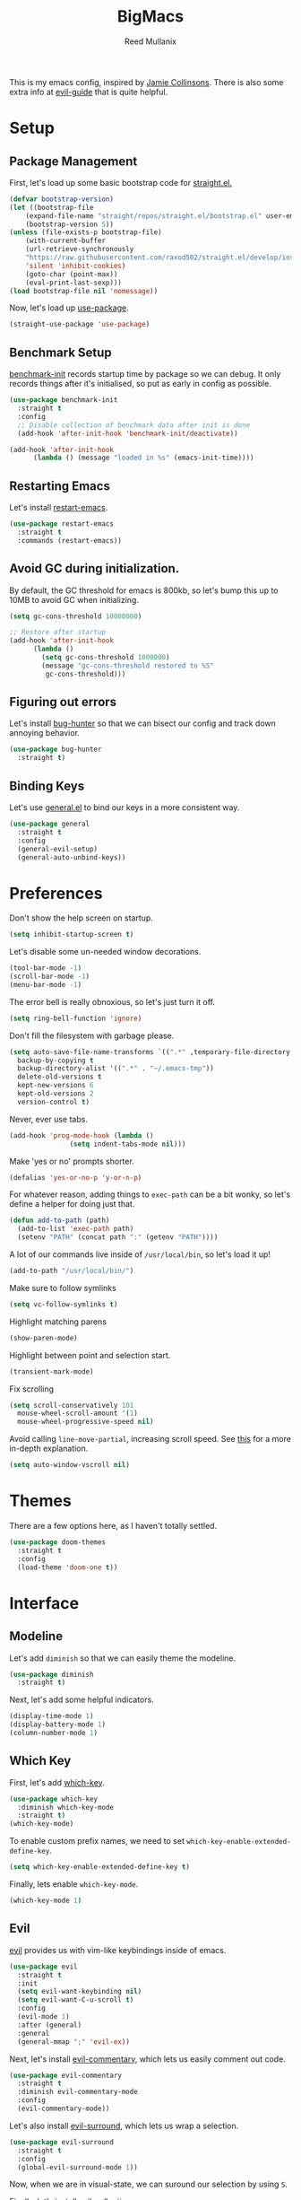 #+TITLE: BigMacs
#+AUTHOR: Reed Mullanix
#+PROPERTY: header-args :tangle yes :results silent
#+TOC: true

This is my emacs config, inspired by [[https://github.com/jamiecollinson/dotfiles/blob/master/config.org/][Jamie Collinsons]].
There is also some extra info at [[https://github.com/noctuid/evil-guide][evil-guide]] that is quite helpful.

* Setup
** Package Management
    First, let's load up some basic bootstrap code for [[https://github.com/raxod502/straight.el][straight.el.]]
    #+BEGIN_SRC emacs-lisp
    (defvar bootstrap-version)
	(let ((bootstrap-file
	    (expand-file-name "straight/repos/straight.el/bootstrap.el" user-emacs-directory))
	    (bootstrap-version 5))
	(unless (file-exists-p bootstrap-file)
	    (with-current-buffer
		(url-retrieve-synchronously
		"https://raw.githubusercontent.com/raxod502/straight.el/develop/install.el"
		'silent 'inhibit-cookies)
	    (goto-char (point-max))
	    (eval-print-last-sexp)))
	(load bootstrap-file nil 'nomessage))
    #+END_SRC

    Now, let's load up [[https://github.com/jwiegley/use-package][use-package]].
    #+BEGIN_SRC emacs-lisp
    (straight-use-package 'use-package)
    #+END_SRC
** Benchmark Setup
   [[https://github.com/dholm/benchmark-init-el][benchmark-init]] records startup time by package so we can debug.
   It only records things after it's initialised, so put as early in config as possible.
   #+BEGIN_SRC emacs-lisp
   (use-package benchmark-init
     :straight t
     :config
     ;; Disable collection of benchmark data after init is done
     (add-hook 'after-init-hook 'benchmark-init/deactivate))

   (add-hook 'after-init-hook
	     (lambda () (message "loaded in %s" (emacs-init-time))))
   #+END_SRC
** Restarting Emacs
   Let's install [[https://github.com/iqbalansari/restart-emacs/tree/9aa90d3df9e08bc420e1c9845ee3ff568e911bd9][restart-emacs]].
   #+BEGIN_SRC emacs-lisp
     (use-package restart-emacs
       :straight t
       :commands (restart-emacs))
   #+END_SRC

** Avoid GC during initialization.
   By default, the GC threshold for emacs is 800kb, so let's bump this up to
   10MB to avoid GC when initializing.
   #+BEGIN_SRC emacs-lisp
   (setq gc-cons-threshold 10000000)

   ;; Restore after startup
   (add-hook 'after-init-hook
	     (lambda ()
	       (setq gc-cons-threshold 1000000)
	       (message "gc-cons-threshold restored to %S"
			gc-cons-threshold)))
   #+END_SRC
** Figuring out errors
   Let's install [[https://github.com/Malabarba/elisp-bug-hunter][bug-hunter]] so that we
   can bisect our config and track down annoying
   behavior.
   #+BEGIN_SRC emacs-lisp
     (use-package bug-hunter
       :straight t)
   #+END_SRC

** Binding Keys
   Let's use [[https://github.com/noctuid/general.el][general.el]] to bind our keys in a more consistent way.
   #+BEGIN_SRC emacs-lisp  :results silent
     (use-package general
       :straight t
       :config
       (general-evil-setup)
       (general-auto-unbind-keys))
   #+END_SRC
* Preferences
  Don't show the help screen on startup.
  #+BEGIN_SRC emacs-lisp
  (setq inhibit-startup-screen t)
  #+END_SRC

  Let's disable some un-needed window decorations.
  #+BEGIN_SRC emacs-lisp
  (tool-bar-mode -1)
  (scroll-bar-mode -1)
  (menu-bar-mode -1)
  #+END_SRC

  The error bell is really obnoxious, so let's just turn it off.
  #+BEGIN_SRC emacs-lisp
  (setq ring-bell-function 'ignore)
  #+END_SRC

  Don't fill the filesystem with garbage please.
  #+BEGIN_SRC emacs-lisp
    (setq auto-save-file-name-transforms `((".*" ,temporary-file-directory t))
	  backup-by-copying t
	  backup-directory-alist '((".*" . "~/.emacs-tmp"))
	  delete-old-versions t
	  kept-new-versions 6
	  kept-old-versions 2
	  version-control t)
  #+END_SRC

  Never, ever use tabs.
  #+BEGIN_SRC emacs-lisp
    (add-hook 'prog-mode-hook (lambda ()
			       (setq indent-tabs-mode nil)))
  #+END_SRC

  Make 'yes or no' prompts shorter.
  #+BEGIN_SRC emacs-lisp
    (defalias 'yes-or-no-p 'y-or-n-p)
  #+END_SRC


  For whatever reason, adding things to ~exec-path~ can be a bit wonky, so let's define
  a helper for doing just that.
  #+BEGIN_SRC emacs-lisp
    (defun add-to-path (path)
      (add-to-list 'exec-path path)
      (setenv "PATH" (concat path ":" (getenv "PATH"))))
  #+END_SRC

  A lot of our commands live inside of ~/usr/local/bin~, so let's load it up!
  #+BEGIN_SRC emacs-lisp
    (add-to-path "/usr/local/bin/")
  #+END_SRC

  Make sure to follow symlinks
  #+BEGIN_SRC emacs-lisp
      (setq vc-follow-symlinks t)
  #+END_SRC

  Highlight matching parens
  #+BEGIN_SRC emacs-lisp
    (show-paren-mode)
  #+END_SRC

  Highlight between point and selection start.
  #+BEGIN_SRC emacs-lisp
    (transient-mark-mode)
  #+END_SRC

  Fix scrolling
  #+BEGIN_SRC emacs-lisp
  (setq scroll-conservatively 101
	mouse-wheel-scroll-amount '(1)
	mouse-wheel-progressive-speed nil)
  #+END_SRC

  Avoid calling =line-move-partial=, increasing scroll speed.
  See [[https://emacs.stackexchange.com/questions/28736/emacs-pointcursor-movement-lag/28746][this]] for a more in-depth explanation.
  #+BEGIN_SRC emacs-lisp
  (setq auto-window-vscroll nil)
  #+END_SRC



* Themes
  There are a few options here, as I haven't totally settled.
  #+BEGIN_SRC emacs-lisp
    (use-package doom-themes
      :straight t
      :config
      (load-theme 'doom-one t))
  #+END_SRC
* Interface
** Modeline
   Let's add =diminish= so that we can easily theme the modeline.
   #+BEGIN_SRC emacs-lisp
     (use-package diminish
       :straight t)
   #+END_SRC

   Next, let's add some helpful indicators.
   #+BEGIN_SRC emacs-lisp
     (display-time-mode 1)
     (display-battery-mode 1)
     (column-number-mode 1)
   #+END_SRC
** Which Key
  First, let's add [[https://github.com/justbur/emacs-which-key][which-key]].
  #+BEGIN_SRC emacs-lisp
  (use-package which-key
    :diminish which-key-mode
    :straight t)
  (which-key-mode)
  #+END_SRC

  To enable custom prefix names, we need to set =which-key-enable-extended-define-key=.
  #+BEGIN_SRC emacs-lisp
  (setq which-key-enable-extended-define-key t)
  #+END_SRC

  Finally, lets enable =which-key-mode=.
  #+BEGIN_SRC emacs-lisp
    (which-key-mode 1)
  #+END_SRC
** Evil
  [[https://github.com/emacs-evil/evil][evil]] provides us with vim-like keybindings inside of emacs.

  #+BEGIN_SRC emacs-lisp  :results silent
    (use-package evil
      :straight t
      :init
      (setq evil-want-keybinding nil)
      (setq evil-want-C-u-scroll t)
      :config
      (evil-mode 1)
      :after (general)
      :general
      (general-mmap ";" 'evil-ex))
  #+END_SRC

  Next, let's install [[https://github.com/linktohack/evil-commentary][evil-commentary]], which lets us easily comment out code.
  #+BEGIN_SRC emacs-lisp
    (use-package evil-commentary
      :straight t
      :diminish evil-commentary-mode
      :config
      (evil-commentary-mode))
  #+END_SRC

  Let's also install [[https://github.com/emacs-evil/evil-surround][evil-surround]], which lets us wrap a selection.
  #+BEGIN_SRC emacs-lisp
    (use-package evil-surround
      :straight t
      :config
      (global-evil-surround-mode 1))
  #+END_SRC

  Now, when we are in visual-state, we can suround our selection by
  using =S=.

  Finally, let's install [[https://github.com/emacs-evil/evil-collection][evil-collection]].
  #+BEGIN_SRC emacs-lisp
    (use-package evil-collection
      :straight t
      :after evil
      :config
      (setq evil-collection-mode-list nil)
      (evil-collection-init 'xref)
      (evil-collection-init 'info)
      (evil-collection-init 'helpful)
      (evil-collection-init 'dired)
      (evil-collection-init 'flymake)
      (evil-collection-init 'compile)
      (evil-collection-init 'custom)
      (evil-collection-init 'sly))
  #+END_SRC

*** Keybinding
  To begin, let's use =general.el= to create a base "definer".
  This starts everything with a =SPC= prefix, and sticks
  it in the =general-override-mode-map= map, which overrides
  other keybindings.
  #+BEGIN_SRC emacs-lisp
    (general-create-definer global-definer
      :keymaps 'override
      :states '(insert emacs normal hybrid motion visual operator)
      :prefix "SPC"
      :non-normal-prefix "C-SPC")
  #+END_SRC

  Because we have mapped =C-u= to scrolling (as in vim), we can't do
  ~universal-argument~. To fix this, let's bind a key to that.
  #+BEGIN_SRC emacs-lisp
    (global-definer
      "u" '(universal-argument :wk "universal"))
  #+END_SRC


  Next, let's create a macro that makes definers for each nested prefix maps.
  This lets us re-use each defininer, and prevent clobbering of definitions.
  #+BEGIN_SRC emacs-lisp
    (defmacro general-global-menu-definer (def infix-key &rest body)
      "Create a definer named general-global-DEF wrapping global-definer.
    The prefix map is named 'my-DEF-map'."
      (let ((definer-name (intern (concat "general-global-" def))))
	(if (fboundp definer-name)
	    `(,definer-name ,@body)
	  `(progn
	     (general-create-definer ,definer-name
	       :wrapping global-definer
	       :prefix-map ',(intern (concat "my-" def "-map"))
	       :infix ,infix-key
	       :wk-full-keys nil
	       "" '(:ignore t :which-key ,def))
	     (,definer-name
	       ,@body)))))
  #+END_SRC

  #+BEGIN_SRC emacs-lisp
    (general-create-definer general-global-motion-definer
      :keymaps 'override
      :states '(normal motion visual operator)
      :prefix "g")
  #+END_SRC



  Now, let's also make a quick helper for adding mode-specific motions.
  #+BEGIN_SRC emacs-lisp
    (defmacro general-local-motion-definer (mode &rest body)
      `(general-add-hook ,mode
			 (lambda ()
			   (general-define-key
			    :states 'normal
			    :keymaps 'local
			    :prefix "g"
			    ,@body))))
  #+END_SRC

  We also need a mode-specific local leader.
  #+BEGIN_SRC emacs-lisp
    (general-create-definer general-mode-leader-definer
      :states '(normal motion)
      :wrapping global-definer
      :prefix "SPC m"
      "" '(:ignore t :which-key "mode"))
  #+END_SRC
** Ivy
  For our filtering needs, we are going to use ivy.
  To start, let's load up =ivy=.

  By default =ivy= starts every regex with ~^~. I find this annoying,
  so let's just set it to an empty string.

  Also, the default =evil= search is nowhere as good as swiper, so
  let's replace it all together.
  #+BEGIN_SRC emacs-lisp
    (use-package ivy
      :straight t
      :diminish ivy-mode
      :init
      (setq ivy-re-builders-alist
	    '((counsel-rg . ivy--regex-plus)
	      (swiper . ivy--regex-plus)
	      (t . ivy--regex-ignore-order)))
      (ivy-mode 1)
      :config
      :general

      (general-mmap "/" 'swiper))
  #+END_SRC

  Next, let's load up =counsel=.
  #+BEGIN_SRC emacs-lisp
    (use-package counsel
      :straight t
      :diminish counsel-mode
      :config
      (counsel-mode 1)
      (setq ivy-initial-inputs-alist nil)
      :general
      ("M-x" 'counsel-M-x)
      (global-definer "SPC" '(counsel-M-x :wk "M-x")))
  #+END_SRC

  Finally, let's load =hydra= and friends.
  #+BEGIN_SRC emacs-lisp
    (use-package hydra
      :straight t)


    (use-package ivy-hydra
      :straight t
      :after (ivy hydra))
  #+END_SRC
** IMenu
   =imenu= is an extremely handy way of navigating files.
   #+BEGIN_SRC emacs-lisp
     (general-global-menu-definer
      "search" "/"
      "i" '(counsel-imenu :wk "imenu"))
   #+END_SRC

** Help
   First, let's replace the default emacs help system with
   [[https://github.com/Wilfred/helpful][helpful]], which provides more information.
   #+BEGIN_SRC emacs-lisp
     (use-package helpful
       :straight t
       :config
       (setq counsel-describe-function-function #'helpful-callable)
       (setq counsel-describe-variable-function #'helpful-variable))
   #+END_SRC

   Next, let's add [[https://github.com/xuchunyang/elisp-demos][elisp-demos]], which provides some nice examples for some
   common functions.
   #+BEGIN_SRC emacs-lisp
     (use-package elisp-demos
       :straight t
       :defer t
       :init
       (advice-add 'helpful-update :after 'elisp-demos-advice-helpful-update))
   #+END_SRC



   First, let's bind some of the =describe= functions
   to keys that are more in line with vim.
   #+BEGIN_SRC emacs-lisp  :results silent
    (general-global-menu-definer "help" "h"
      "k" '(describe-key              :wk "describe key")
      "F" '(counsel-faces             :wk "describe face")
      "f" '(counsel-describe-function :wk "describe function")
      "v" '(counsel-describe-variable :wk "describe variable")
      "m" '(describe-mode             :wk "describe mode")
      "i" '(info                      :wk "info")
      "D" '(toggle-debug-on-error     :wk "toggle debugger"))
   #+END_SRC
** Buffers
  Let's bind buffer management to some nicer keys.
  #+BEGIN_SRC emacs-lisp
    (defun open-scratch-buffer ()
      (interactive)
      (display-buffer (get-buffer-create "*scratch*")))

    (general-global-menu-definer "buffer" "b"
      "b" '(counsel-switch-buffer :wk "switch buffer")
      "d" '(kill-current-buffer   :wk "kill buffer")
      "r" '(rename-buffer         :wk "rename buffer"))

    (global-definer
      "," '(counsel-switch-buffer :wk "switch buffer")
      "x" '(open-scratch-buffer   :wk "scratch buffer"))
  #+END_SRC
** Files
  Some handy bindings for opening files.
  #+BEGIN_SRC emacs-lisp
    (defun open-config-file ()
      (interactive)
      (find-file "~/.emacs.d/readme.org"))

    (defun open-straight-repo ()
      (interactive)
      (counsel-find-file "~/.emacs.d/straight/repos/"))

    (general-global-menu-definer "file" "f"
				 "f" '(counsel-find-file  :wk "find file")
				 "r" '(counsel-recentf    :wk "recent files")
				 "s" '(open-straight-repo :wk "straight repo")
				 "i" '(open-config-file   :wk "config file"))

    (global-definer
      "." '(counsel-find-file :wk "find file"))
  #+END_SRC
** Windows
  Let's bind window management to some nicer keys
  #+BEGIN_SRC emacs-lisp
    (general-global-menu-definer "window" "w"
     "h" '(evil-window-left   :wk "left")
     "j" '(evil-window-down   :wk "down")
     "k" '(evil-window-up     :wk "up")
     "l" '(evil-window-right  :wk "right")
     "v" '(evil-window-vsplit :wk "vertical split")
     "s" '(evil-window-split  :wk "horizontal split")
     "d" '(evil-window-delete :wk "close"))
  #+END_SRC
** Tabs
   Let's use emacs 27 recently added tab support to emulate workspaces.

   First, let's define a nice ivy interface for selecting which tab to switch to.
   #+BEGIN_SRC emacs-lisp
     (defun counsel-switch-tab ()
       "Switch to another tab."
       (interactive)
       (ivy-read "Tab: " (mapcar (lambda (tab) (cdr (assq 'name tab))) (tab-bar-tabs))
		 :action 'tab-bar-switch-to-tab
		 :caller 'counsel-switch-tab))
   #+END_SRC

   Let's also define a nice way to dump and load tab configurations.
   #+BEGIN_SRC emacs-lisp
     (defun save-tab ()
       (let ((saved-tabs (read (get-file-buffer (expand-file-name "tabs" user-emacs-directory))))))
       saved-tabs)
   #+END_SRC

  Don't show the tab bar.
  #+BEGIN_SRC emacs-lisp
    (setq tab-bar-show nil)
  #+END_SRC


   Let's bind some keys!
   #+BEGIN_SRC emacs-lisp
     (general-global-menu-definer "tab" "t"
       "h" '(tab-previous               :wk "previous")
       "l" '(tab-next                   :wk "next")
       "n" '(tab-new                    :wk "new")
       "d" '(tab-close                  :wk "close")
       "r" '(tab-bar-rename-tab         :wk "rename")
       "R" '(tab-bar-rename-tab-by-name :wk "rename other tab")
       "b" '(switch-to-buffer-other-tab :wk "open buffer in tab")
       "f" '(find-file-other-tab        :wk "open file in tab")
       "t" '(counsel-switch-tab         :wk "switch tab"))
   #+END_SRC

   Let's also bind some quick extra conveinent bindings.
   #+BEGIN_SRC emacs-lisp
     (general-global-motion-definer
       "t" '(tab-next     :wk "next tab")
       "T" '(tab-previous :wk "previous tab"))
   #+END_SRC
** Toggles
** Misc
*** Spongebob Mode
    #+BEGIN_SRC emacs-lisp
      (define-minor-mode spongebob-mode
	"StAgGeR ThE CaSe iN ThE BuFfeR."
	:lighter " sPoNgEbOb"
	(add-to-list 'after-change-functions #'spongebob-mode--do-it))

      (defun spongebob-mode--do-it (beg end _)
	(when spongebob-mode
	  (save-excursion
	    (cl-loop for pos from beg below end
		     for char = (char-after pos)
		     for upcase = (upcase char)
		     when (if (cl-oddp pos) (eql char upcase) (not (eql char upcase)))
		     do (progn (setf (point) pos)
			       (delete-char 1)
			       (insert-before-markers upcase))))))
    #+END_SRC
* Org
  I like to have my lines wrapped when writing org files,
  so let's turn on =auto-fill-mode=.
  #+BEGIN_SRC emacs-lisp
    (add-hook 'org-mode-hook 'auto-fill-mode)
  #+END_SRC
** Keybindings
   =org-mode= is a monster of a
mode, with approximately 50 million keybindings.
   As such, this is very much a work in progress!
   #+BEGIN_SRC emacs-lisp
     (general-mode-leader-definer 'org-mode-map
      "'" 'org-edit-special)
   #+END_SRC

** Babel
   It's a bit annoying that =org-babel= asks for confirmation all the time,
   so let's turn it off.
   #+BEGIN_SRC emacs-lisp
     (setq org-confirm-babel-evaluate nil)
   #+END_SRC
** Export
   For exporting to html, we are going to need =htmlize=
   #+BEGIN_SRC emacs-lisp
     (use-package htmlize
       :straight t)
   #+END_SRC
** Writing
   #+BEGIN_SRC emacs-lisp
     (use-package writeroom-mode
       :straight t)
   #+END_SRC
** Jira
   Let's enable [[https://github.com/ahungry/org-jira][org-jira]].
   #+BEGIN_SRC emacs-lisp
     (use-package org-jira
       :straight t
       :config
       (setq jiralib-url "https://bazinga.atlassian.net")
       (setq org-jira-use-status-as-todo t)
       (add-to-list 'org-todo-keywords '(sequence
					 "BACKLOG(b)"
					 "SELECTED-FOR-DEVELOPMENT(s)"
					 "IN-PROGRESS(i)"
					 "IN-REVIEW(r)"
					 "READY-FOR-QA(q)"
					 "|"
					 "DONE(d)"
					 "REMOVED(R)")))
   #+END_SRC

   Now, let's define a helper function for opening up the jira directory.
   #+BEGIN_SRC emacs-lisp
     (defun counsel-find-jira-file ()
       (interactive)
       (counsel-find-file org-jira-working-dir))
   #+END_SRC

   Finally, let's bind that helper function to a key
   #+BEGIN_SRC emacs-lisp
       (general-global-menu-definer "file" "f"
	 "j" '(counsel-find-jira-file :wk "jira file"))
   #+END_SRC
* Auth Source
  =auth-source= lets us store and read GPG encrypted credentials.

  First, let's set our default auth source.
  #+BEGIN_SRC emacs-lisp
    (setq auth-sources '("~/.authinfo.gpg"))
  #+END_SRC

  Next, let's define a quick helper function for loading
  information from =auth-sources=.
  #+BEGIN_SRC emacs-lisp
    (defun fetch-password (&rest params)
      (let ((match (car (apply 'auth-source-search params))))
	(if match
	    (let ((secret (plist-get match :secret)))
	      (if (functionp secret)
		  (funcall secret)
		secret))
	  (error "Password not found for %S" params))))
  #+END_SRC
* Editor
** Projectile
  [[https://github.com/bbatsov/projectile][projectile]] is a project system for emacs, which lets find navigate
  our projects much faster.
  #+BEGIN_SRC emacs-lisp
    (use-package projectile
      :straight t)
  #+END_SRC

  To integrate =projectile= into our =ivy= based workflow, we are going to use
  [[https://github.com/ericdanan/counsel-projectile][counsel-projectile]].
  #+BEGIN_SRC emacs-lisp
    (use-package counsel-projectile
      :straight t)
  #+END_SRC

  Finally, let's enable =projectile-mode= globally, and bind the keymap.
  #+BEGIN_SRC emacs-lisp
    (projectile-mode 1)
    (counsel-projectile-mode 1)
  #+END_SRC

  Next, let's bind some keys!
  #+BEGIN_SRC emacs-lisp
    (global-definer
      "p" '(:keymap projectile-command-map :package projectile :wk "project"))
  #+END_SRC
** Autocompletion
  For autocompletion, we are going to use [[https://github.com/company-mode/company-mode][company-mode]].
  #+BEGIN_SRC emacs-lisp
    (use-package company
      :straight t
      :diminish company-mode
      :config
      (setq company-tooltip-align-annotations t
	    company-idle-delay 0.3
	    company-echo-delay 0))
  #+END_SRC

  For now, let's enable it globally.
  #+BEGIN_SRC emacs-lisp
    (global-company-mode)
  #+END_SRC

  Start autocompletion when you press tab.
  #+BEGIN_SRC emacs-lisp
    (define-key company-mode-map (kbd "TAB") #'company-indent-or-complete-common)
  #+END_SRC
** Snippets
   We use [[https://github.com/joaotavora/yasnippet][yasnippet]] for all of our snippeting needs.
   #+BEGIN_SRC emacs-lisp
     (use-package yasnippet
       :straight t
       :diminish yas-minor-mode)
   #+END_SRC

   The default yas bindings are pretty hard to use, so let's rebind them.
   #+BEGIN_SRC emacs-lisp
     (general-global-menu-definer "snippet" "s"
      "n" '(yas-new-snippet        :wk "new")
      "i" '(yas-insert-snippet     :wk "insert")
      "e" '(yas-visit-snippet-file :wk "edit"))
   #+END_SRC

   Lets enable =yasnippet= globally.
   #+BEGIN_SRC emacs-lisp
     (yas-global-mode 1)
   #+END_SRC
** AutoInsert
   Let's use a blend of =auto-insert= and =yassnippet= to handle file templates.
   #+BEGIN_SRC emacs-lisp
     (defun create-file-template (regex template mode)
       (add-to-list 'auto-insert-alist
		    `(,regex .  [(lambda () (yas-expand-snippet (yas-lookup-snippet ,template ',mode)))])))
   #+END_SRC

   #+BEGIN_SRC emacs-lisp
     (use-package autoinsert
       :config
       (setq auto-insert-query nil)            ;; Don't ask the user before inserting
       (auto-insert-mode 1)
       (add-hook 'find-file-hook 'auto-insert) ;; After a file is opened, insert.
       (setq auto-insert-alist nil))
   #+END_SRC
** AutoRevert
   =auto-revert-mode= reverts buffers when the underlying file on disk changes.
   #+BEGIN_SRC emacs-lisp
     (use-package autorevert
       :diminish auto-revert-mode
       :config
       (global-auto-revert-mode))
   #+END_SRC

** Flymake
   We use =flymake= to handle displaying errors inside of buffers.
   However, there a few tweaks required to get things working nicely OOTB.

   For starters, =flymake= doesn't show errors in a posframe, so we need to install
   [[https://github.com/Ladicle/flymake-posframe][flymake-posframe]] for that.
   #+BEGIN_SRC emacs-lisp
     (use-package flymake-posframe
       :straight (flymake-posframe :type git :host github
				   :repo "Ladicle/flymake-posframe")
       :hook (flymake-mode . flymake-posframe-mode))
   #+END_SRC

   Next, let's add some nice keybindings.
   #+BEGIN_SRC emacs-lisp
     (general-global-menu-definer "error" "e")

     (general-global-error
      "j" '(flymake-goto-next-error :wk "next error")
      "k" '(flymake-goto-prev-error :wk "previous error")
      "e" '(flymake-show-diagnostics-buffer :wk "display errors"))
   #+END_SRC

   Now, the =flymake= diagnostic buffer will pop up somewhat randomly, so let's make sure it only
   ever pops up at the bottom.

   #+BEGIN_SRC emacs-lisp
     (add-to-list 'display-buffer-alist
		  '("\\*Flymake diagnostics*"
		    (display-buffer-below-selected display-buffer-at-bottom)
		    (inhibit-same-window . t)
		    (window-height . 15)))
   #+END_SRC

** SmartParens
   [[https://github.com/Fuco1/smartparens][smartparens]] provides a bunch of utilities for handling
   pairs in emacs.
   #+BEGIN_SRC emacs-lisp
     (use-package smartparens
       :straight t
       :diminish smartparens-mode)
   #+END_SRC

   By default, we turn on smartparens globally (but not strict mode).
   The default config is pretty good, so let's bring that in as well.
   #+BEGIN_SRC emacs-lisp
     (require 'smartparens-config)
     (smartparens-global-mode)
   #+END_SRC

   Here are some helpful keybinds.
   #+BEGIN_SRC emacs-lisp
     (evil-define-key 'normal 'global
       "((" 'sp-wrap-round
       "([" 'sp-wrap-square
       "({" 'sp-wrap-curly
       "(u" 'sp-unwrap-sexp)
   #+END_SRC

** Rainbow Parens
   Turn on [[https://github.com/Fanael/rainbow-delimiters][rainbow-delimiters]].
   #+BEGIN_SRC emacs-lisp
     (use-package rainbow-delimiters
       :straight t)
   #+END_SRC

   #+BEGIN_SRC emacs-lisp
     (add-hook 'prog-mode-hook 'rainbow-delimiters-mode)
   #+END_SRC

** Whitespace
   Let's make sure to highlight tabs.
   #+BEGIN_SRC emacs-lisp
     (use-package highlight-chars
       :straight t
       :config
       (add-hook 'prog-mode-hook 'hc-highlight-tabs))
   #+END_SRC
** XRef
   Let's make the xref buffer a little less intrusive.
   #+BEGIN_SRC emacs-lisp
     (add-to-list 'display-buffer-alist
		  '("\\*xref\\*"
		    (display-buffer-below-selected display-buffer-at-bottom)
		    (inhibit-same-window . t)
		    (window-height . 10)))
   #+END_SRC

   Next, let's add some nifty keybindings!
   #+BEGIN_SRC emacs-lisp
     (general-local-motion-definer
      'xref--xref-buffer-mode-hook
      "k" 'xref-prev-line
      "j" 'xref-next-line)
   #+END_SRC

** Undo Tree
   [[https://elpa.gnu.org/packages/undo-tree.html][undo-tree]] lets us visualize Emacs undo history as a tree.
   #+BEGIN_SRC emacs-lisp
     (use-package undo-tree
       :straight t
       :diminish undo-tree-mode
       :config
       (general-global-menu-definer
	"open" "o"
	"u" '(undo-tree-visualize :wk "undo tree")))
   #+END_SRC
* Tools
** Magit
   To start, let's install [[https://github.com/magit/magit][magit]].
   #+BEGIN_SRC emacs-lisp
     (use-package magit
       :straight t)
   #+END_SRC

   =magit= is a fantastic tool, but the keybindings don't quite line up with =evil=.
   Let's change that by using [[https://github.com/emacs-evil/evil-magit][evil-magit]].
   #+BEGIN_SRC emacs-lisp
     (use-package evil-magit
       :straight t)
   #+END_SRC

   Now, let's bind some keys!
   #+BEGIN_SRC emacs-lisp
     (general-global-menu-definer "git" "g")
     (general-global-git
       "b" '(magit-blame  :wk "blame")
       "g" '(magit-status :wk "status")
       "s" '(magit-status :wk "status"))
   #+END_SRC
** Brew
   It's a pain having to switch to the terminal to use brew,
   so let's use [[https://github.com/TOTBWF/counsel-brew][counsel-brew]] instead.
   #+BEGIN_SRC emacs-lisp
     (use-package counsel-brew
       :straight (counsel-brew :type git :host github
			       :repo "TOTBWF/counsel-brew")
       :commands counsel-brew)
   #+END_SRC
** Docker
   I use =counsel-docker= to manage docker containers.
   As of right now, this is a WIP, so let's just bring this in from source.
   #+BEGIN_SRC emacs-lisp
     (use-package counsel-docker
       :load-path "~/Documents/projects/counsel-docker")
   #+END_SRC

   Next up, let's bind some keys.
   #+BEGIN_SRC emacs-lisp
     (evil-define-key 'normal 'global
       (kbd "SPC d i") 'counsel-docker-image
       (kbd "SPC d c") 'counsel-docker-container)

     (which-key-add-key-based-replacements
       "SPC d" "docker"
       "SPC d i" "images"
       "SPC d c" "containers")
   #+END_SRC

** GraphiQL
   #+BEGIN_SRC emacs-lisp
	  (use-package graphiql
	    :straight (graphiql :type git :host github :repo "TOTBWF/graphiql.el")
	    :config
	    (setq graphiql-use-lsp t)
	    (general-local-motion-definer
	     'graphiql-mode-hook
	     "j" '(graphiql-next-query     :wk "next query")
	     "k" '(graphiql-previous-query :wk "previous query")))
   #+END_SRC

** GPG
   Enable prompting for GPG pins.
   #+BEGIN_SRC emacs-lisp
     (setq epa-pinentry-mode 'loopback)
   #+END_SRC

** Comint
   When we are in comint mode, let's bind some quick movement helpers
   #+BEGIN_SRC emacs-lisp
     (general-local-motion-definer
      'comint-mode-hook
      "j" 'comint-next-input
      "k" 'comint-previous-input)
   #+END_SRC

   Let's also bind some keys to make comint history searching less of a pain.
   #+BEGIN_SRC emacs-lisp
   #+END_SRC

** IElm
   Let's give =ielm= a nice shortcut
   #+BEGIN_SRC emacs-lisp
     (general-global-menu-definer "open" "o"
       "i" '(ielm :wk "ielm"))
   #+END_SRC

** EShell
   #+BEGIN_SRC emacs-lisp
     (general-global-menu-definer "open" "o"
       "e" '(eshell :wk "eshell"))
   #+END_SRC

   Next, let's create a function that toggles auto scrolling.
   #+BEGIN_SRC emacs-lisp
     (defun eshell-toggle-auto-scroll ()
       (interactive)
       (setq eshell-scroll-to-bottom-on-input (not eshell-scroll-to-bottom-on-input)))
   #+END_SRC

   Now, let's add some helpful motion keys.
   #+BEGIN_SRC emacs-lisp
     (general-local-motion-definer
      'eshell-mode-hook
      "j" 'eshell-next-input
      "k" 'eshell-previous-input)
   #+END_SRC
** IRC
   For our irc client we are going to use [[https://github.com/jorgenschaefer/circe][circe]].
   #+BEGIN_SRC emacs-lisp
     (use-package circe
       :straight t)
   #+END_SRC

   I use a IRC bouncer, so leaving the channel when a buffer is killed
   isn't the best behavior for me. To fix this, I redefine =circe-channel-killed=
   to prevent leaving upon buffer close.
   #+BEGIN_SRC emacs-lisp
   (defadvice )
   #+END_SRC


* LSP
  [[https://github.com/emacs-lsp/lsp-mode][lsp-mode]] provides language services for quite a few languages.
  #+BEGIN_SRC emacs-lisp
    (use-package lsp-mode
      :straight t
      :commands lsp
      :init
      (general-local-motion-definer
       'lsp-mode-hook
       "d" 'lsp-find-definition
       "D" 'xref-pop-marker-stack))
  #+END_SRC

  Next, let's add [[https://github.com/tigersoldier/company-lsp][company-lsp]] for autocompletion support.
  #+BEGIN_SRC emacs-lisp
    (use-package company-lsp
      :straight t
      :commands company-lsp)
  #+END_SRC



  Once that's installed, we have to register it as a company backend.
  #+BEGIN_SRC emacs-lisp
    (require 'company-lsp)
    (push 'company-lsp company-backend)
  #+END_SRC

  Next, it's a bit of a pain having to manually set + unset ~lsp-log-io~, so
  let's write a little helper.
  #+BEGIN_SRC emacs-lisp
    (defun lsp-toggle-log-io ()
	"Toggle `lsp-log-io'"
	(interactive)
	(if lsp-log-io
	    (setq lsp-log-io nil)
	  (setq lsp-log-io t))
	(if lsp-print-performance
	    (setq lsp-print-performance t)
	  (setq lsp-print-performance nil)))
  #+END_SRC
* Languages
** Agda
   First, we need to load the =agda-input= package.
   This provides an input method for writing agda code.
   #+BEGIN_SRC emacs-lisp
     (use-package agda-input
       :straight (agda-input :type git :host github :repo "agda/agda"
			     :files ("src/data/emacs-mode/agda-input.el")))
   #+END_SRC

   Now, let's load up =agda2-mode= itself.
   #+BEGIN_SRC emacs-lisp
     (use-package agda2-mode
       :straight (agda2-mode :type git :host github
			     :repo "agda/agda"
			     :files ("src/data/emacs-mode/*.el"
				     (:exclude "agda-input.el")))
       :config
       (add-to-path "~/.local/bin/"))
   #+END_SRC

   Next, lets add a file template for agda files.
   #+BEGIN_SRC emacs-lisp
     (create-file-template ".*.agda$" "cubical-agda-template" 'agda2-mode)
   #+END_SRC
*** Keybindings
    First, let's add the mode keybindings.
    #+BEGIN_SRC emacs-lisp
      (general-mode-leader-definer 'agda2-mode-map
	"l" '(agda2-load   :wk "load")
	"r" '(agda2-refine :wk "refine"))
    #+END_SRC

   Next, let's set up the jump handler.
   #+BEGIN_SRC emacs-lisp
     (general-local-motion-definer
      'agda2-mode-hook
      "j" 'agda2-next-goal
      "k" 'agda2-previous-goal
      "d" 'agda2-goto-definition-keyboard)
   #+END_SRC

*** Theme
    =doom-one= looks pretty horrible with agda code, so let's try to fix that a bit.
    #+BEGIN_SRC emacs-lisp
      (set-face-attribute 'agda2-highlight-error-face nil
			  :inherit 'error)
      (set-face-attribute 'agda2-highlight-unsolved-constraint-face nil
			  :inherit 'default
			  :foreground "#e6bdef"
			  :background "#261230")
    #+END_SRC

** CSS
   #+BEGIN_SRC emacs-lisp
     (add-hook 'less-css-mode-hook #'lsp)
     (add-hook 'css-mode-hook #'lsp)
     (setq css-indent-offset 2)
   #+END_SRC
** F#
   We use [[https://github.com/fsharp/emacs-fsharp-mode][fsharp-mode]] to provide font locking and indentation for F#.
   #+BEGIN_SRC emacs-lisp
     (use-package fsharp-mode
       :straight t
       :config
       (add-hook 'fsharp-mode-hook 'lsp)
       :custom
       (fsharp-ac-intellisense-enabled nil))
   #+END_SRC

   Next, let's load up the F# language server from =lsp-mode=
   #+BEGIN_SRC emacs-lisp
     (require 'lsp-fsharp)
   #+END_SRC

   Finally, let's make sure that the =dotnet= executable is available on our path.
   #+BEGIN_SRC emacs-lisp
     (add-to-path "/usr/local/share/dotnet/")
   #+END_SRC
** Haskell
   First, let's install =haskell-mode=. This provides syntax
   highlighting and repl interaction.


   #+BEGIN_SRC emacs-lisp
     (use-package haskell-mode
       :straight t
       :config
       (setq haskell-interactive-popup-errors nil))
   #+END_SRC

** Lisp
   Next, let's enable =lispy= for editing emacs lisp code.
   #+BEGIN_SRC emacs-lisp
     (use-package lispy
       :straight t
       :config
       (setq lispy-colon-p nil))
   #+END_SRC
*** Emacs Lisp
   Let's enable =flymake-mode= when editing elisp code.
   #+BEGIN_SRC emacs-lisp
     (general-add-hook 'emacs-lisp-mode-hook
		       '(flymake-mode
			 lispy-mode))
   #+END_SRC

   Let's also install [[https://github.com/Fanael/highlight-defined][highlight-defined]], which will handily highlight defined
   emacs lisp symbols.
   #+BEGIN_SRC emacs-lisp
     (use-package highlight-defined
       :straight t
       :hook (emacs-lisp-mode . highlight-defined-mode))
   #+END_SRC


*** Scheme
    For scheme, we are going to use [[http://www.nongnu.org/geiser/][geiser]].
    #+BEGIN_SRC emacs-lisp
      (use-package geiser
	:straight t
	:gfhook
	'lispy-mode
	:config
	(setq geiser-chez-binary "chez"))
    #+END_SRC
*** Common Lisp
    Let's try out =sly=.
    #+BEGIN_SRC emacs-lisp
      (use-package sly
	:straight t
	:config
	(setq inferior-lisp-program "/usr/bin/sbcl")
	:gfhook 'lispy-mode)
    #+END_SRC

** Typescript
   Typescript is a bit of a pain to get working, mostly due to
   the evils of JSX.

   We are going to need to install [[http://web-mode.org/][web-mode]] for =tsx= support.
   Emacs 27 did add =jsx= support, but the indentation behaves rather oddly
   when dealing with type annotations.
   #+BEGIN_SRC emacs-lisp
     (use-package web-mode
       :straight t
       :custom
       (web-mode-code-indent-offset 2 "Set indentation of js code to 2")
       (web-mode-markup-indent-offset 2 "Set indentation of js code to 2"))
   #+END_SRC

   Next, let's load the typescript language server.
   #+BEGIN_SRC emacs-lisp
     (add-to-list 'auto-mode-alist '("\\.ts[x]?\\'" . web-mode))
     (add-hook 'web-mode-hook
	       (lambda ()
		 (when (or (string= web-mode-content-type "jsx")
			   (string= web-mode-content-type "javascript"))
		   (lsp))))
   #+END_SRC

   Next, let's add =npm-mode=.
   #+BEGIN_SRC emacs-lisp
   (use-package npm-mode
     :straight t)
   #+END_SRC

* Private Configuration
  If you want to have personal configurations
  (irc servers, etc), you can create a file called
  =private.org= and place them there. Let's load
  and tangle the file (if it exists).
  #+BEGIN_SRC emacs-lisp
    (when (file-exists-p "~/.emacs.d/private.el")
      (load "~/.emacs.d/private.el"))
  #+END_SRC

  When saving customizations, let's use another file.
  #+BEGIN_SRC emacs-lisp
    (setq custom-file "~/.emacs.d/custom.el")
    (when (file-exists-p "~/.emacs.d/custom.el")
      (load "~/.emacs.d/custom.el"))
  #+END_SRC
